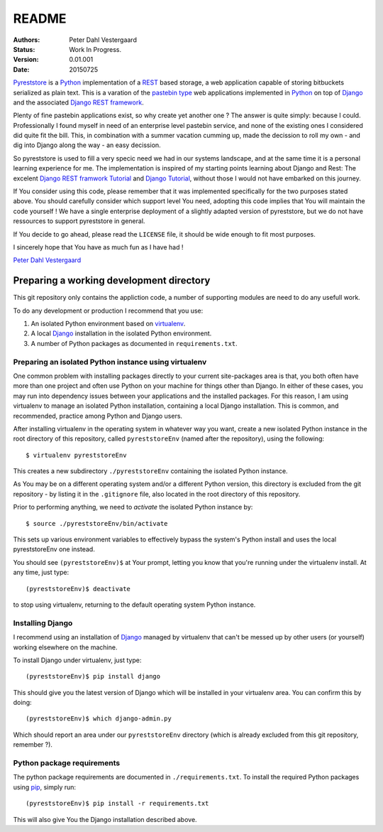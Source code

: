 .. -*- coding: utf-8; mode: rst; -*-
.. pyreststore

.. To be able to generate PDF files, install the texlive-latex-extra package

.. For the Python documentation, 
   this convention is used which you may follow:
    • # with overline, for parts
    • * with overline, for chapters
    • =, for sections
    • -, for subsections
    • ^, for subsubsections
    • ", for paragraphs


README
======

.. Bibliographic fields:

:Authors: Peter Dahl Vestergaard
:Status: Work In Progress.
:Version: 0.01.001
:Date: 20150725


`Pyreststore`_ is a `Python`_ implementation of a `REST`_ based storage, 
a web application capable of storing bitbuckets serialized as plain text. 
This is a varation of the `pastebin type`_ web applications implemented in
`Python`_ on top of `Django`_ and the associated `Django REST framework`_.

.. _`Pyreststore`: https://github.com/peterdv/pyreststore
.. _`Python`: https://www.python.org/
.. _`REST`: https://en.wikipedia.org/wiki/Representational_state_transfer
.. _`pastebin type`: https://en.wikipedia.org/wiki/Pastebin
.. _`Django`: https://www.djangoproject.com/
.. _`Django REST framework`: http://tomchristie.github.io/django-rest-framework/

Plenty of fine pastebin applications exist, so why create yet another one ?
The answer is quite simply: because I could.
Professionally I found myself in need of an enterprise level pastebin service, 
and none of the existing ones I considered did quite fit the bill. 
This, in combination with a summer vacation cumming up, 
made the decission to roll my own - 
and dig into Django along the way - an easy decission.

So pyreststore is used to fill a very specic need we had 
in our systems landscape, 
and at the same time it is a personal learning experience for me.
The implementation is inspired of my starting points learning about 
Django and Rest: The excelent `Django REST framwork Tutorial`_
and `Django Tutorial`_, 
without those I would not have embarked on this journey. 


.. _`Django REST framwork Tutorial`: http://tomchristie.github.io/django-rest-framework/#tutorial
.. _`Django Tutorial`: https://docs.djangoproject.com/en/1.8/intro/tutorial01/

If You consider using this code, please remember that it was implemented 
specifically for the two purposes stated above. 
You should carefully consider which support level You need, 
adopting this code implies that You will maintain the code yourself !
We have a single enterprise deployment of a slightly adapted version of 
pyreststore, but we do not have ressources to support pyreststore in general.

If You decide to go ahead, please read the ``LICENSE`` file, 
it should be wide enough to fit most purposes.

I sincerely hope that You have as much fun as I have had !

`Peter Dahl Vestergaard`_

.. _`Peter Dahl Vestergaard`: https://dk.linkedin.com/in/peterdahlvestergaard


Preparing a working development directory
-----------------------------------------

This git repository only contains the appliction code, a number of 
supporting modules are need to do any usefull work.

To do any development or production I recommend that you use:

#. An isolated Python environment based on 
   `virtualenv`_. 

#. A local `Django`_ installation 
   in the isolated Python environment.

#. A number of Python packages as documented in ``requirements.txt``.

.. _`virtualenv`: https://virtualenv.pypa.io/


Preparing an isolated Python instance using virtualenv
^^^^^^^^^^^^^^^^^^^^^^^^^^^^^^^^^^^^^^^^^^^^^^^^^^^^^^

One common problem with installing packages directly to your 
current site-packages area is that, 
you both often have more than one project 
and often use Python on your machine for things other than Django. 
In either of these cases, you may run into dependency issues between your 
applications and the installed packages. 
For this reason, I am using virtualenv to manage 
an isolated Python installation, containing a local Django installation. 
This is common, and recommended, practice among Python and Django users.

After installing virtualenv in the operating system in whatever way you want, 
create a new isolated Python instance 
in the root directory of this repository, 
called ``pyreststoreEnv`` (named after the repository), 
using the following::

  $ virtualenv pyreststoreEnv

This creates a new subdirectory ``./pyreststoreEnv`` containing 
the isolated Python instance.

As You may be on a different operating system and/or 
a different Python version, 
this directory is excluded from the git repository - by listing it
in the ``.gitignore`` file, 
also located in the root directory of this repository.

Prior to performing anything, we need to *activate* the 
isolated Python instance by::

  $ source ./pyreststoreEnv/bin/activate

This sets up various environment variables 
to effectively bypass the system's Python install 
and uses the local pyreststoreEnv one instead.
 
You should see ``(pyreststoreEnv)$`` at Your prompt, 
letting you know that you're running under the 
virtualenv install. At any time, just type::

  (pyreststoreEnv)$ deactivate

to stop using virtualenv, 
returning to the default operating system Python instance.


Installing Django
^^^^^^^^^^^^^^^^^

I recommend using an installation of `Django`_ 
managed by virtualenv that can't be messed up by other users (or yourself) 
working elsewhere on the machine. 

To install Django under virtualenv, just type::

  (pyreststoreEnv)$ pip install django

This should give you the latest version of Django 
which will be installed in your virtualenv area. 
You can confirm this by doing::

  (pyreststoreEnv)$ which django-admin.py

Which should report an area under our ``pyreststoreEnv`` directory
(which is already excluded from this git repository, remember ?).

Python package requirements
^^^^^^^^^^^^^^^^^^^^^^^^^^^

The python package requirements are documented in ``./requirements.txt``.
To install the required Python packages using `pip`_, simply run::

  (pyreststoreEnv)$ pip install -r requirements.txt

This will also give You the Django installation described above.

.. _`pip`: https://pip.pypa.io/

.. EOF
